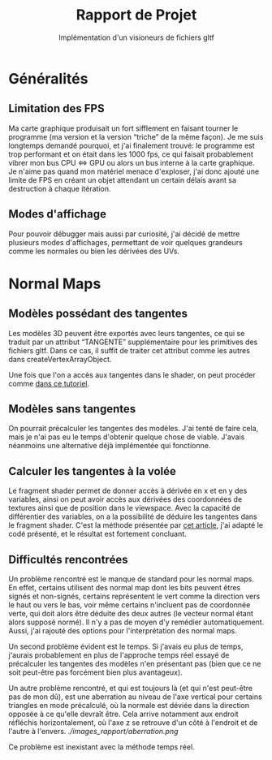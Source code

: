 #+TITLE: Rapport de Projet
#+SUBTITLE: Implémentation d'un visioneurs de fichiers gltf

* Généralités
** Limitation des FPS
   Ma carte graphique produisait un fort sifflement en faisant tourner le programme (ma version et la version “triche” de la même façon).
   Je me suis longtemps demandé pourquoi, et j'ai finalement trouvé: le programme est trop performant et on était dans les 1000 fps, ce qui faisait probablement vibrer mon bus CPU <=> GPU ou alors un bus interne à la carte graphique.
   Je n'aime pas quand mon matériel menace d'exploser, j'ai donc ajouté une limite de FPS en créant un objet attendant un certain délais avant sa destruction à chaque itération.
   
** Modes d'affichage
   Pour pouvoir débugger mais aussi par curiosité, j'ai décidé de mettre plusieurs modes d'affichages, permettant de voir quelques grandeurs comme les normales ou bien les dérivées des UVs.
   
* Normal Maps
** Modèles possédant des tangentes
   Les modèles 3D peuvent être exportés avec leurs tangentes, ce qui se traduit par un attribut “TANGENTE” supplémentaire pour les primitives des fichiers gltf.
   Dans ce cas, il suffit de traiter cet attribut comme les autres dans createVertexArrayObject.

   Une fois que l'on a accès aux tangentes dans le shader, on peut procéder comme [[https://learnopengl.com/Advanced-Lighting/Normal-Mapping][dans ce tutoriel]].


** Modèles sans tangentes   
   On pourrait précalculer les tangentes des modèles.
   J'ai tenté de faire cela, mais je n'ai pas eu le temps d'obtenir quelque chose de viable.
   J'avais néanmoins une alternative déjà implémentée qui fonctionne.
** Calculer les tangentes à la volée
   Le fragment shader permet de donner accès à dérivée en x et en y des variables, ainsi on peut avoir accès aux dérivées des coordonnées de textures ainsi que de position dans le viewspace.
   Avec la capacité de différentier des variables, on a la possibilité de déduire les tangentes dans le fragment shader.
   C'est la méthode présentée par [[http://www.thetenthplanet.de/archives/1180][cet article]], j'ai adapté le codé présenté, et le résultat est fortement concluant.
   
** Difficultés rencontrées
   Un problème rencontré est le manque de standard pour les normal maps. En effet, certains utilisent des normal map dont les bits peuvent êtres signés et non-signés, certains représentent le vert comme la direction vers le haut ou vers le bas, voir même certains n'incluent pas de coordonnée verte, qui doit alors être déduite des deux autres (le vecteur normal étant alors supposé normé).
   Il n'y a pas de moyen d'y remédier automatiquement. Aussi, j'ai rajouté des options pour l'interprétation des normal maps.

   Un second problème évident est le temps. Si j'avais eu plus de temps, j'aurais probablement en plus de l'approche temps réel essayé de précalculer les tangentes des modèles n'en présentant pas (bien que ce ne soit peut-être pas forcément bien plus avantageux).

   Un autre problème rencontré, et qui est toujours là (et qui n'est peut-être pas de mon dû), est une aberration au niveau de l'axe vertical pour certains triangles en mode précalculé, où la normale est déviée dans la direction opposée à ce qu'elle devraît être.
   Cela arrive notamment aux endroit réfléchis horizontalement, où l'axe z se retrouve d'un côté à l'endroit et de l'autre à l'envers.
   [[ ./images_rapport/aberration.png]]

   Ce problème est inexistant avec la méthode temps réel.


[[./images_rapport/all_lion.png]]   
